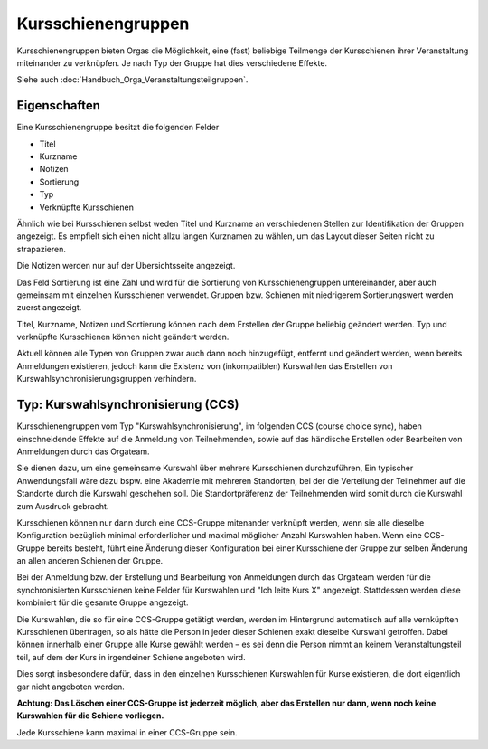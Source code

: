 Kursschienengruppen
===================

Kursschienengruppen bieten Orgas die Möglichkeit, eine (fast) beliebige Teilmenge
der Kursschienen ihrer Veranstaltung miteinander zu verknüpfen.
Je nach Typ der Gruppe hat dies verschiedene Effekte.

Siehe auch :doc:`Handbuch_Orga_Veranstaltungsteilgruppen`.

Eigenschaften
-------------

Eine Kursschienengruppe besitzt die folgenden Felder

* Titel
* Kurzname
* Notizen
* Sortierung
* Typ
* Verknüpfte Kursschienen

Ähnlich wie bei Kursschienen selbst weden Titel und Kurzname an verschiedenen Stellen
zur Identifikation der Gruppen angezeigt. Es empfielt sich einen nicht allzu
langen Kurznamen zu wählen, um das Layout dieser Seiten nicht zu strapazieren.

Die Notizen werden nur auf der Übersichtsseite angezeigt.

Das Feld Sortierung ist eine Zahl und wird für die Sortierung von
Kursschienengruppen untereinander, aber auch gemeinsam mit einzelnen Kursschienen
verwendet. Gruppen bzw. Schienen mit niedrigerem Sortierungswert werden zuerst
angezeigt.

Titel, Kurzname, Notizen und Sortierung können nach dem Erstellen der Gruppe beliebig
geändert werden. Typ und verknüpfte Kursschienen können nicht geändert werden.

Aktuell können alle Typen von Gruppen zwar auch dann noch hinzugefügt, entfernt und
geändert werden, wenn bereits Anmeldungen existieren, jedoch kann die Existenz von
(inkompatiblen) Kurswahlen das Erstellen von Kurswahlsynchronisierungsgruppen
verhindern.


Typ: Kurswahlsynchronisierung (CCS)
-----------------------------------

Kursschienengruppen vom Typ "Kurswahlsynchronisierung", im folgenden
CCS (course choice sync), haben einschneidende Effekte auf die Anmeldung von
Teilnehmenden, sowie auf das händische Erstellen oder Bearbeiten von Anmeldungen
durch das Orgateam.

Sie dienen dazu, um eine gemeinsame Kurswahl über mehrere Kursschienen durchzuführen,
Ein typischer Anwendungsfall wäre dazu bspw. eine Akademie mit mehreren Standorten,
bei der die Verteilung der Teilnehmer auf die Standorte durch die Kurswahl geschehen soll.
Die Standortpräferenz der Teilnehmenden wird somit durch die Kurswahl zum Ausdruck
gebracht.

Kursschienen können nur dann durch eine CCS-Gruppe mitenander verknüpft werden,
wenn sie alle dieselbe Konfiguration bezüglich minimal erforderlicher und maximal
möglicher Anzahl Kurswahlen haben. Wenn eine CCS-Gruppe bereits besteht, führt eine
Änderung dieser Konfiguration bei einer Kursschiene der Gruppe zur selben Änderung
an allen anderen Schienen der Gruppe.

Bei der Anmeldung bzw. der Erstellung und Bearbeitung von Anmeldungen durch das
Orgateam werden für die synchronisierten Kursschienen  keine Felder für Kurswahlen
und "Ich leite Kurs X" angezeigt. Stattdessen werden diese kombiniert für die
gesamte Gruppe angezeigt.

Die Kurswahlen, die so für eine CCS-Gruppe getätigt werden, werden im Hintergrund
automatisch auf alle vernküpften Kursschienen übertragen, so als hätte die Person
in jeder dieser Schienen exakt dieselbe Kurswahl getroffen. Dabei können innerhalb
einer Gruppe alle Kurse gewählt werden – es sei denn die Person nimmt an keinem
Veranstaltungsteil teil, auf dem der Kurs in irgendeiner Schiene angeboten wird.

Dies sorgt insbesondere dafür, dass in den einzelnen Kursschienen Kurswahlen für
Kurse existieren, die dort eigentlich gar nicht angeboten werden.

**Achtung: Das Löschen einer CCS-Gruppe ist jederzeit möglich, aber das Erstellen
nur dann, wenn noch keine Kurswahlen für die Schiene vorliegen.**

Jede Kursschiene kann maximal in einer CCS-Gruppe sein.

